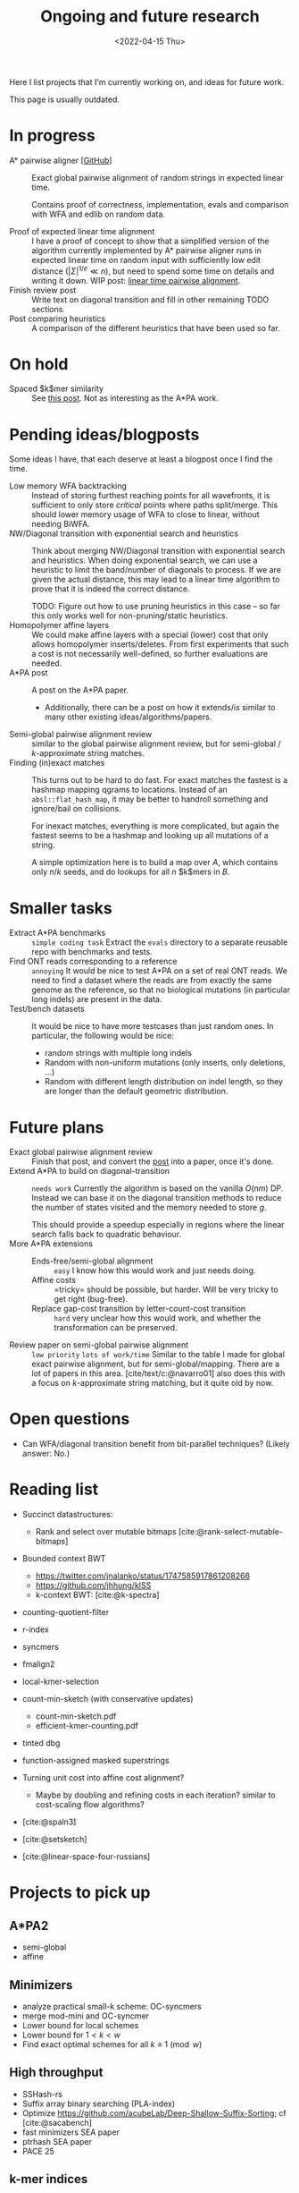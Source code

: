 #+title: Ongoing and future research
#+hugo_section: pages
#+OPTIONS: ^:{}
#+date: <2022-04-15 Thu>

#+toc: headlines 2

Here I list projects that I'm currently working on, and ideas for future work.

This page is usually outdated.

* In progress
- A* pairwise aligner [[[https://github.com/RagnarGrootKoerkamp/astar-pairwise-aligner][GitHub]]] :: Exact global pairwise alignment of random strings in
  expected linear time.

  Contains proof of correctness, implementation, evals and comparison with WFA
  and edlib on random data.

- Proof of expected linear time alignment :: I have a proof of concept to show that a
  simplified version of the algorithm currently implemented by A* pairwise
  aligner runs in expected linear time on random input with sufficiently low
  edit distance ($|\Sigma|^{1/e} \ll n$), but need to spend some time on details
  and writing it down. WIP post: [[file:../posts/linear-time-pa/linear-time-pa.org][linear time pairwise alignment]].
- Finish review post :: Write text on diagonal transition and fill in other
  remaining TODO sections.
- Post comparing heuristics :: A comparison of the different heuristics that have
  been used so far.

* On hold
- Spaced $k$mer similarity :: See [[file:../posts/spaced-kmer-distance.org][this post]]. Not as interesting as the A*PA work.

* Pending ideas/blogposts
Some ideas I have, that each deserve at least a blogpost once I find the time.
- Low memory WFA backtracking ::
  Instead of storing furthest reaching points for
  all wavefronts, it is sufficient to only store /critical/ points where paths
  split/merge.
  This should lower memory usage of WFA to close to linear, without needing BiWFA.
- NW/Diagonal transition with exponential search and heuristics ::
  Think about merging NW/Diagonal transition with exponential search and
  heuristics.
  When doing exponential search, we can use a heuristic to limit the band/number
  of diagonals to process. If we are given the actual distance, this may lead to
  a linear time algorithm to prove that it is indeed the correct distance.

  TODO: Figure out how to use pruning heuristics in this case -- so far this
  only works well for non-pruning/static heuristics.
- Homopolymer affine layers ::
  We could make affine layers with a special (lower) cost that only allows homopolymer
  inserts/deletes. From first experiments that such a cost is not necessarily
  well-defined, so further evaluations are needed.
- A*PA post :: A post on the A*PA paper.
  - Additionally, there can be a post on how it extends/is similar to many other
    existing ideas/algorithms/papers.
- Semi-global pairwise alignment review :: similar to the global pairwise
  alignment review, but for semi-global / $k$-approximate string matches.
- Finding (in)exact matches ::
  This turns out to be hard to do fast. For exact matches the fastest is a
  hashmap mapping qgrams to locations. Instead of an ~absl::flat_hash_map~, it
  may be better to handroll something and ignore/bail on collisions.

  For inexact matches, everything is more complicated, but again the fastest
  seems to be a hashmap and looking up all mutations of a string.

  A simple optimization here is to build a map over $A$, which contains only
  $n/k$ seeds, and do lookups for all $n$ $k$mers in $B$.

* Smaller tasks
- Extract A*PA benchmarks :: =simple coding task= Extract the ~evals~ directory to a separate reusable repo with benchmarks and
  tests.
- Find ONT reads corresponding to a reference :: =annoying= It would be nice to test A*PA
  on a set of real ONT reads. We need to find a dataset where the reads are from
  exactly the same genome as the reference, so that no biological mutations (in
  particular long indels) are present in the data.
- Test/bench datasets ::
  It would be nice to have more testcases than just random ones. In particular,
  the following would be nice:
  - random strings with multiple long indels
  - Random with non-uniform mutations (only inserts, only deletions, ...)
  - Random with different length distribution on indel length, so they are
    longer than the default geometric distribution.

* Future plans
- Exact global pairwise alignment review :: Finish that post, and convert the [[file:../posts/pairwise-alignment][post]] into a paper, once
  it's done.
- Extend A*PA to build on diagonal-transition :: =needs work= Currently the algorithm is
  based on the vanilla $O(nm)$ DP. Instead we can base it on the diagonal
  transition methods to reduce the number of states visited and the memory
  needed to store $g$.

  This should provide a speedup especially in regions where the linear search
  falls back to quadratic behaviour.
- More A*PA extensions ::
  - Ends-free/semi-global alignment :: =easy= I know how this would work and just
    needs doing.
  - Affine costs :: =tricky= should be possible, but harder. Will be very tricky to get
    right (bug-free).
  - Replace gap-cost transition by letter-count-cost transition :: =hard= very unclear
    how this would work, and whether the transformation can be preserved.
- Review paper on semi-global pairwise alignment :: =low priority= =lots of work/time= Similar to the table I made for
  global exact pairwise alignment, but for semi-global/mapping. There are a lot of papers in this
  area. [cite/text/c:@navarro01] also does this with a focus on $k$-approximate
  string matching, but it quite old by now.

* Open questions
- Can WFA/diagonal transition benefit from bit-parallel techniques? (Likely
  answer: No.)

* Reading list
- Succinct datastructures:
  - Rank and select over mutable bitmaps [cite:@rank-select-mutable-bitmaps]
- Bounded context BWT
  - https://twitter.com/jnalanko/status/1747585917861208266
  - https://github.com/jhhung/kISS
  - k-context BWT: [cite:@k-spectra]
- counting-quotient-filter
- r-index
- syncmers
- fmalign2
- local-kmer-selection
- count-min-sketch (with conservative updates)
  - count-min-sketch.pdf
  - efficient-kmer-counting.pdf
- tinted dbg
- function-assigned masked superstrings

- Turning unit cost into affine cost alignment?
  - Maybe by doubling and refining costs in each iteration? similar to
    cost-scaling flow algorithms?
- [cite:@spaln3]
- [cite:@setsketch]
- [cite:@linear-space-four-russians]

* Projects to pick up
** A*PA2
- semi-global
- affine
** Minimizers
- analyze practical small-k scheme: OC-syncmers
- merge mod-mini and OC-syncmer
- Lower bound for local schemes
- Lower bound for $1<k<w$
- Find exact optimal schemes for all $k\equiv 1\pmod w$
** High throughput
- SSHash-rs
- Suffix array binary searching (PLA-index)
- Optimize https://github.com/acubeLab/Deep-Shallow-Suffix-Sorting; cf [cite:@sacabench]
- fast minimizers SEA paper
- ptrhash SEA paper
- PACE 25
** k-mer indices
- write some proof-of-concept code


#+print_bibliography:
